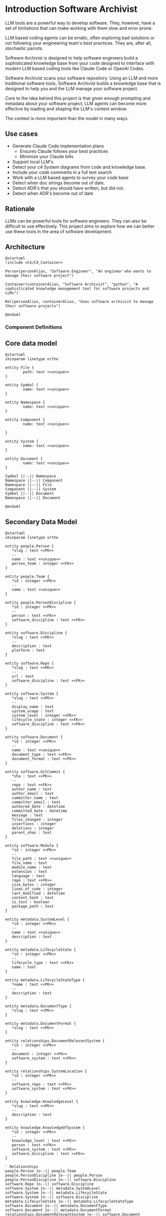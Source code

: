 * Introduction Software Archivist

LLM tools are a powerful way to develop software. They, however, have a
set of limitations that can make working with them slow and error prone.


LLM based coding agents can be erratic, often exploring bad solutions or
not following your engineering team's best practices. They are, after
all, stochastic parrots.

Software Archivist is designed to help software engineers build a
sophisticated knowledge base from your code designed to interface with
modern LLM based coding tools like Claude Code or OpenAI Codex.

Software Archivist scans your software repository. Using an LLM and more
traditional software tools, Software Archivist builds a knowledge
base that is designed to help you and the LLM manage your software project.

Core to the idea behind this project is that given enough prompting and
metadata about your software project, LLM agents can become more
effective by loading and shaping the LLM's context window.

The context is more important than the model in many ways.

** Use cases
- Generate Claude Code implementation plans
  - Ensures Claude follows your best practices
  - Minimize your Claude bills
- Support local LLM's
- Detect your c4 System diagrams from code and knowledge base.
- Include your code comments in a full text search
- Work with a LLM based agents to survey your code base
- Detect when doc strings become out of date.
- Detect ADR's that you should have written, but did not.
- Detect when ADR's become out of date

** Rationale

LLMs can be powerful tools for software engineers. They can also be
difficult to use effectively. This project aims to explore how we can
better use these tools in the area of software development.

** Architecture

#+begin_src plantuml
@startuml
!include <C4/C4_Container>

Person(personAlias, "Software Engineer", "An engineer who wants to manage their software project")

Container(containerAlias, "Software Archivist", "python", "A sophisticated knowledge management tool for software projects and LLMs")

Rel(personAlias, containerAlias, "Uses software archivist to manage their software projects")

@enduml
#+end_src

*** Component Definitions

** Core data model

#+BEGIN_SRC plantuml
@startuml
skinparam linetype ortho

entity File {
        path: text <<unique>>
}

entity Symbol {
        name: text <<unique>>
}

entity Namespace {
        name: text <<unique>>
}

entity Component {
        name: text <<unique>>

}

entity System {
        name: text <<unique>>
}

entity Document {
        name: text <<unique>>
}

Symbol ||--|| Namespace
Namespace ||--|| Component
Namespace ||--|| File
Component ||--|| System
Symbol ||--|| Document
Namespace ||--|| Document

@enduml
#+END_SRC


** Secondary Data Model

#+begin_src plantuml
@startuml
skinparam linetype ortho

entity people.Person {
   *slug : text <<PK>>
   --
   name : text <<unique>>
   person_team : integer <<FK>>
}

entity people.Team {
   *id : integer <<PK>>
   --
   name : text <<unique>>
}

entity people.PersonDiscipline {
   *id : integer <<PK>>
   --
   person : text <<FK>>
   software_discipline : text <<FK>>
}

entity software.Discipline {
   *slug : text <<PK>>
   --
   description : text
   platform : text
}

entity software.Repo {
   *slug : text <<PK>>
   --
   url : text
   software_discipline : text <<FK>>
}

entity software.System {
   *slug : text <<PK>>
   --
   display_name : text
   system_usage : text
   system_level : integer <<FK>>
   lifecycle_state : integer <<FK>>
   software_discipline : text <<FK>>
}

entity software.Document {
   *id : integer <<PK>>
   --
   name : text <<unique>>
   document_type : text <<FK>>
   document_format : text <<FK>>
}

entity software.GitCommit {
   *sha : text <<PK>>
   --
   repo : text <<FK>>
   author_name : text
   author_email : text
   committer_name : text
   committer_email : text
   authored_date : datetime
   committed_date : datetime
   message : text
   files_changed : integer
   insertions : integer
   deletions : integer
   parent_shas : text
}

entity software.Module {
   *id : integer <<PK>>
   --
   file_path : text <<unique>>
   file_name : text
   module_name : text
   extension : text
   language : text
   repo : text <<FK>>
   size_bytes : integer
   lines_of_code : integer
   last_modified : datetime
   content_hash : text
   is_test : boolean
   package_path : text
}

entity metadata.SystemLevel {
   *id : integer <<PK>>
   --
   name : text <<unique>>
   description : text
}

entity metadata.LifecycleState {
   *id : integer <<PK>>
   --
   lifecycle_type : text <<FK>>
   name : text
}

entity metadata.LifecycleStateType {
   *name : text <<PK>>
   --
   description : text
}

entity metadata.DocumentType {
   *slug : text <<PK>>
}

entity metadata.DocumentFormat {
   *slug : text <<PK>>
}

entity relationships.DocumentRelevantSystem {
   *id : integer <<PK>>
   --
   document : integer <<FK>>
   software_system : text <<FK>>
}

entity relationships.SystemLocation {
   *id : integer <<PK>>
   --
   software_repo : text <<FK>>
   software_system : text <<FK>>
}

entity knowledge.KnowledgeLevel {
   *slug : text <<PK>>
   --
   description : text
}

entity knowledge.KnowledgeOfSystem {
   *id : integer <<PK>>
   --
   knowledge_level : text <<FK>>
   person : text <<FK>>
   software_system : text <<FK>>
   software_discipline : text <<FK>>
}

' Relationships
people.Person }o--|| people.Team
people.PersonDiscipline }o--|| people.Person
people.PersonDiscipline }o--|| software.Discipline
software.Repo }o--|| software.Discipline
software.System }o--|| metadata.SystemLevel
software.System }o--|| metadata.LifecycleState
software.System }o--|| software.Discipline
metadata.LifecycleState }o--|| metadata.LifecycleStateType
software.Document }o--|| metadata.DocumentType
software.Document }o--|| metadata.DocumentFormat
relationships.DocumentRelevantSystem }o--|| software.Document
relationships.DocumentRelevantSystem }o--|| software.System
relationships.SystemLocation }o--|| software.Repo
relationships.SystemLocation }o--|| software.System
knowledge.KnowledgeOfSystem }o--|| knowledge.KnowledgeLevel
knowledge.KnowledgeOfSystem }o--|| people.Person
knowledge.KnowledgeOfSystem }o--|| software.System
knowledge.KnowledgeOfSystem }o--|| software.Discipline
software.GitCommit }o--|| software.Repo
software.Module }o--|| software.Repo

@enduml
#+end_src

** Storage

Archivist uses two main storage formats, a SQLite database and a YAML
configuration file. Each software project, once initialized by archivist
init, will have a =.archivist/config.yaml= file and an =archivist.db=
file.

#+begin_src yaml
name: software-archivist
database: archivist.db
language: python
vcs-system: git
#+end_src

** Command line tools

*** archivist --help
*** archivist parse
*** archivist init
*** archivist scan
This tool scans your project and initializes the knowledge base.

*** archivist scan-git

This command scans git repositories and stores commit history in the
database. It extracts commit metadata including authors, dates,
messages, and change statistics. Commit messages are indexed using
SQLite's FTS5 (Full-Text Search) for fast searching.

*** archivist query
*** archivist llm-chat
*** archivist templates
*** archivist templates generate
